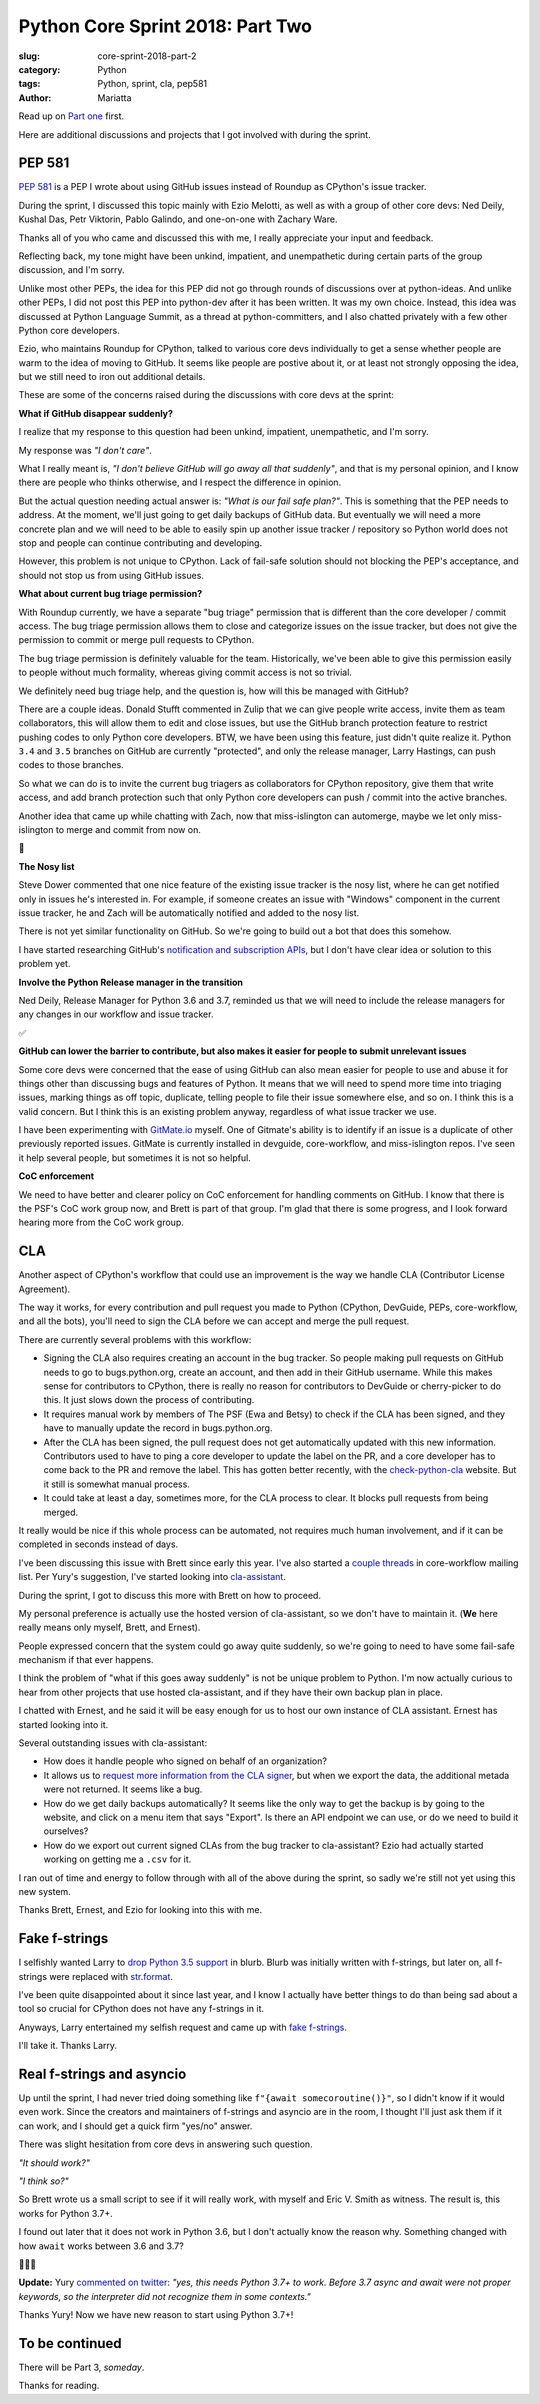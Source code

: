 Python Core Sprint 2018: Part Two
#################################

:slug: core-sprint-2018-part-2
:category: Python
:tags: Python, sprint, cla, pep581
:author: Mariatta


Read up on `Part one <https://mariatta.ca/core-sprint-2018-part-1.html>`_ first.

Here are additional discussions and projects that I got involved with during the
sprint.

PEP 581
=======

`PEP 581 <https://www.python.org/dev/peps/pep-0581/>`_ is a PEP I wrote about using
GitHub issues instead of Roundup as CPython's issue tracker.

During the sprint, I discussed this topic mainly with Ezio Melotti, as well as
with a group of other core devs: Ned Deily, Kushal Das, Petr Viktorin, Pablo Galindo,
and one-on-one with Zachary Ware.

Thanks all of you who came and discussed this with me, I really appreciate your
input and feedback.

Reflecting back, my tone might have been unkind, impatient, and unempathetic during
certain parts of the group discussion, and I'm sorry.

Unlike most other PEPs, the idea for this PEP did not go through rounds of
discussions over at python-ideas. And unlike other PEPs, I did not post this PEP
into python-dev after it has been written. It was my own choice. Instead, this idea
was discussed at Python Language Summit, as a thread at python-committers, and
I also chatted privately with a few other Python core developers.

Ezio, who maintains Roundup for CPython, talked to various core devs individually
to get a sense whether people are warm to the idea of moving to GitHub. It seems
like people are postive about it, or at least not strongly opposing the idea,  but
we still need to iron out additional details.

These are some of the concerns raised during the discussions with core devs at
the sprint:

**What if GitHub disappear suddenly?**

I realize that my response to this question had been unkind, impatient,
unempathetic, and I'm sorry.

My response was *"I don't care"*.

What I really meant is, *"I don't believe GitHub will go away all that suddenly"*,
and that is my personal opinion, and I know there are people who thinks otherwise,
and I respect the difference in opinion.

But the actual question needing actual answer is: *"What is our fail safe plan?"*.
This is something that the PEP needs to address. At the moment, we'll just going to get
daily backups of GitHub data. But eventually we will need a more concrete
plan and we will need to be able to easily spin up another issue tracker / repository
so Python world does not stop and people can continue
contributing and developing.

However, this problem is not unique to CPython. Lack of fail-safe solution should
not blocking the PEP's acceptance, and should not stop us from using GitHub issues.

**What about current bug triage permission?**

With Roundup currently, we have a separate "bug triage" permission that is different
than the core developer / commit access. The bug triage permission allows them
to close and categorize issues on the issue tracker, but does not give the
permission to commit or merge pull requests to CPython.

The bug triage permission is definitely valuable for the team. Historically,
we've been able to give this permission easily to people without much formality,
whereas giving commit access is not so trivial.

We definitely need bug triage help, and the question is, how will this be managed
with GitHub?

There are a couple ideas. Donald Stufft commented in Zulip that we can give
people write access, invite them as team collaborators, this will allow them to
edit and close issues, but use the GitHub branch protection feature to restrict
pushing codes to only Python core developers. BTW, we have been using this
feature, just didn't quite realize it. Python ``3.4`` and ``3.5`` branches on GitHub
are currently "protected", and only the release manager, Larry Hastings, can
push codes to those branches.

So what we can do is to invite the current bug triagers as collaborators for
CPython repository, give them that write access, and add branch protection
such that only Python core developers can push / commit into the active branches.

Another idea that came up while chatting with Zach, now that miss-islington
can automerge, maybe we let only miss-islington to merge and commit from now on.

🤔


**The Nosy list**

Steve Dower commented that one nice feature of the existing issue tracker is
the nosy list, where he can get notified only in issues he's interested in. For
example, if someone creates an issue with "Windows" component in the current issue
tracker, he and Zach will be automatically notified and added to the nosy list.

There is not yet similar functionality on GitHub. So we're going to build out a
bot that does this somehow.

I have started researching GitHub's `notification and subscription APIs
<https://developer.github.com/v3/activity/notifications/>`_, but I don't have
clear idea or solution to this problem yet.

**Involve the Python Release manager in the transition**

Ned Deily, Release Manager for Python 3.6 and 3.7, reminded us that we will need
to include the release managers for any changes in our workflow and issue tracker.

✅

**GitHub can lower the barrier to contribute, but also makes it easier for people to submit unrelevant issues**

Some core devs were concerned that the ease of using GitHub can also mean easier
for people to use and abuse it for things other than discussing bugs and features of
Python. It means that we will need to spend more time into triaging issues, marking
things as off topic, duplicate, telling people to file their issue somewhere else,
and so on. I think this is a valid concern. But I think this is an existing problem
anyway, regardless of what issue tracker we use.

I have been experimenting with `GitMate.io <http://gitmate.io/>`_ myself.
One of Gitmate's ability is to identify if an issue is a duplicate of other previously
reported issues. GitMate is currently installed in devguide, core-workflow, and
miss-islington repos. I've seen it help several people, but sometimes it is not
so helpful.


**CoC enforcement**

We need to have better and clearer policy on CoC enforcement for handling comments
on GitHub. I know that there is the PSF's CoC work group now, and Brett is part of that
group. I'm glad that there is some progress, and I look forward hearing more from the
CoC work group.


CLA
===

Another aspect of CPython's workflow that could use an improvement is the way we
handle CLA (Contributor License Agreement).

The way it works, for every contribution and pull request you made to Python
(CPython, DevGuide, PEPs, core-workflow, and all the bots), you'll need to
sign the CLA before we can accept and merge the pull request.

There are currently several problems with this workflow:

- Signing the CLA also requires creating an account in the bug tracker. So
  people making pull requests on GitHub needs to go to bugs.python.org, create
  an account, and then add in their GitHub username. While this makes sense
  for contributors to CPython, there is really no reason for contributors to
  DevGuide or cherry-picker to do this. It just slows down the process of
  contributing.

- It requires manual work by members of The PSF (Ewa and Betsy) to check if the CLA
  has been signed, and they have to manually update the record in bugs.python.org.

- After the CLA has been signed, the pull request does not get automatically
  updated with this new information. Contributors used to have to ping a core
  developer to update the label on the PR, and a core developer has to come back
  to the PR and remove the label. This has gotten better recently, with the
  `check-python-cla <https://check-python-cla.herokuapp.com/>`_ website. But it
  still is somewhat manual process.

- It could take at least a day, sometimes more, for the CLA process to clear. It
  blocks pull requests from being merged.

It really would be nice if this whole process can be automated, not requires much
human involvement, and if it can be completed in seconds instead of days.

I've been discussing this issue with Brett since early this year. I've also
started a `couple threads <https://mail.python.org/mm3/archives/list/core-workflow@python.org/thread/JBV3XJVD2DLDX5DY7TZEA6CO5YPNHJ2C/>`_
in core-workflow mailing list. Per Yury's suggestion, I've started looking into
`cla-assistant <https://cla-assistant.io/>`_.

During the sprint, I got to discuss this more with Brett on how to proceed.

My personal preference is actually use the hosted version of cla-assistant,
so we don't have to maintain it. (**We** here really means only myself, Brett,
and Ernest).

People expressed concern that the system could go away quite suddenly, so
we're going to need to have some fail-safe mechanism if that ever happens.

I think the problem of "what if this goes away suddenly" is not be unique problem
to Python. I'm now actually curious to hear from other projects that use hosted
cla-assistant, and if they have their own backup plan in place.

I chatted with Ernest, and he said it will be easy enough for us to host our
own instance of CLA assistant. Ernest has started looking into it.

Several outstanding issues with cla-assistant:

- How does it handle people who signed on behalf of an organization?

- It allows us to `request more information from the CLA signer
  <https://github.com/cla-assistant/cla-assistant#request-more-information-from-the-cla-signer>`_,
  but when we export the data, the additional metada were not returned. It seems
  like a bug.

- How do we get daily backups automatically? It seems like the only way to get the
  backup is by going to the website, and click on a menu item that says "Export".
  Is there an API endpoint we can use, or do we need to build it ourselves?

- How do we export out current signed CLAs from the bug tracker to cla-assistant?
  Ezio had actually started working on getting me a ``.csv`` for it.

I ran out of time and energy to follow through with all of the above during the
sprint, so sadly we're still not yet using this new system.

Thanks Brett, Ernest, and Ezio for looking into this with me.


Fake f-strings
==============

I selfishly wanted Larry to `drop Python 3.5 support
<https://github.com/python/core-workflow/issues/283>`_ in blurb. Blurb was
initially written with f-strings, but later on, all f-strings were replaced with
`str.format <https://github.com/python/core-workflow/pull/146>`_.

I've been quite disappointed about it since last year, and I know I actually
have better things to do than being sad about a tool so crucial for CPython does
not have any f-strings in it.

Anyways, Larry entertained my selfish request and came up with `fake f-strings
<https://github.com/python/core-workflow/pull/288>`_.

I'll take it. Thanks Larry.


Real f-strings and asyncio
==========================

Up until the sprint, I had never tried doing something like ``f"{await somecoroutine()}"``,
so I didn't know if it would even work. Since the creators and maintainers of
f-strings and asyncio are in the room, I thought I'll just ask them if it can work,
and I should get a quick firm "yes/no" answer.

There was slight hesitation from core devs in answering such question.

*"It should work?"*

*"I think so?"*

So Brett wrote us a small script to see if it will really work, with myself and
Eric V. Smith as witness. The result is, this works for Python 3.7+.

I found out later that it does not work in Python 3.6, but I don't actually know
the reason why. Something changed with how ``await`` works between 3.6 and 3.7?

🤷🏻‍♀


**Update:** Yury `commented on twitter <https://twitter.com/1st1/status/1042858310641152001>`_:
*"yes, this needs Python 3.7+ to work. Before 3.7 async and await were not proper
keywords, so the interpreter did not recognize them in some contexts."*

Thanks Yury! Now we have new reason to start using Python 3.7+!


To be continued
===============

There will be Part 3, *someday*.


Thanks for reading.